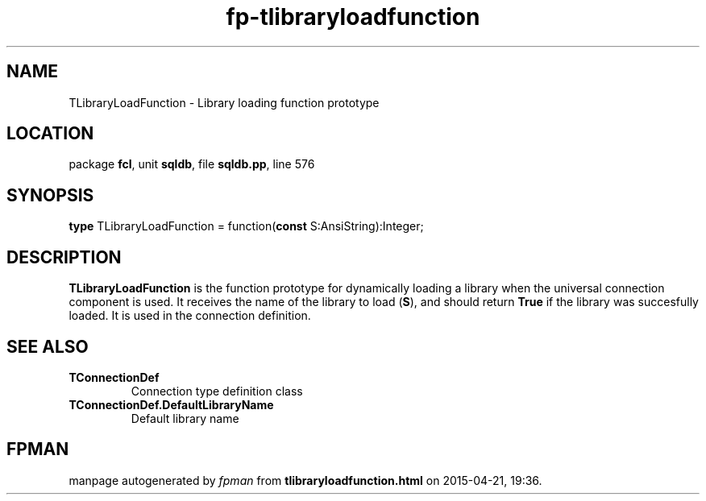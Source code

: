 .\" file autogenerated by fpman
.TH "fp-tlibraryloadfunction" 3 "2014-03-14" "fpman" "Free Pascal Programmer's Manual"
.SH NAME
TLibraryLoadFunction - Library loading function prototype
.SH LOCATION
package \fBfcl\fR, unit \fBsqldb\fR, file \fBsqldb.pp\fR, line 576
.SH SYNOPSIS
\fBtype\fR TLibraryLoadFunction = function(\fBconst\fR S:AnsiString):Integer;
.SH DESCRIPTION
\fBTLibraryLoadFunction\fR is the function prototype for dynamically loading a library when the universal connection component is used. It receives the name of the library to load (\fBS\fR), and should return \fBTrue\fR if the library was succesfully loaded. It is used in the connection definition.


.SH SEE ALSO
.TP
.B TConnectionDef
Connection type definition class
.TP
.B TConnectionDef.DefaultLibraryName
Default library name

.SH FPMAN
manpage autogenerated by \fIfpman\fR from \fBtlibraryloadfunction.html\fR on 2015-04-21, 19:36.

